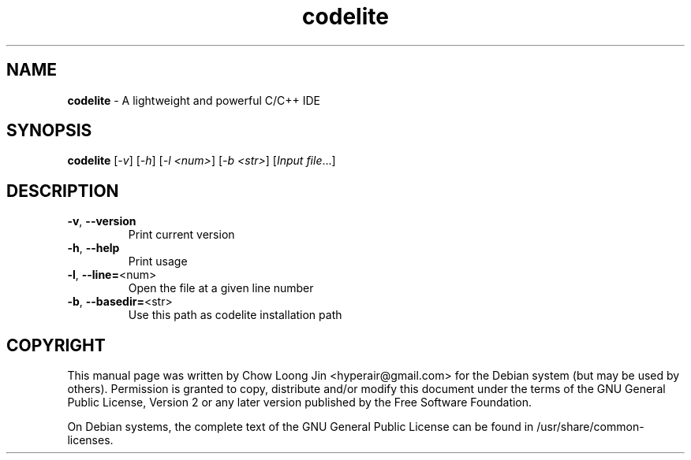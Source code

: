.TH codelite "1" "December 19, 2008"
.SH NAME
.B codelite
\- A lightweight and powerful C/C++ IDE
.SH SYNOPSIS
.B codelite
[\fI-v\fR] [\fI-h\fR] [\fI-l <num>\fR] [\fI-b <str>\fR] [\fIInput file\fR...]
.SH DESCRIPTION
.TP
\fB\-v\fR, \fB\-\-version\fR
Print current version
.TP
\fB\-h\fR, \fB\-\-help\fR
Print usage
.TP
\fB\-l\fR, \fB\-\-line=\fR<num>
Open the file at a given line number
.TP
\fB\-b\fR, \fB\-\-basedir=\fR<str>
Use this path as codelite installation path
.SH COPYRIGHT
This manual page was written by Chow Loong Jin <hyperair@gmail.com> for the
Debian system (but may be used by others). Permission is granted to copy,
distribute and/or modify this document under the terms of the GNU General Public
License, Version 2 or any later version published by the Free Software
Foundation.

On Debian systems, the complete text of the GNU General Public License can be
found in /usr/share/common-licenses.
